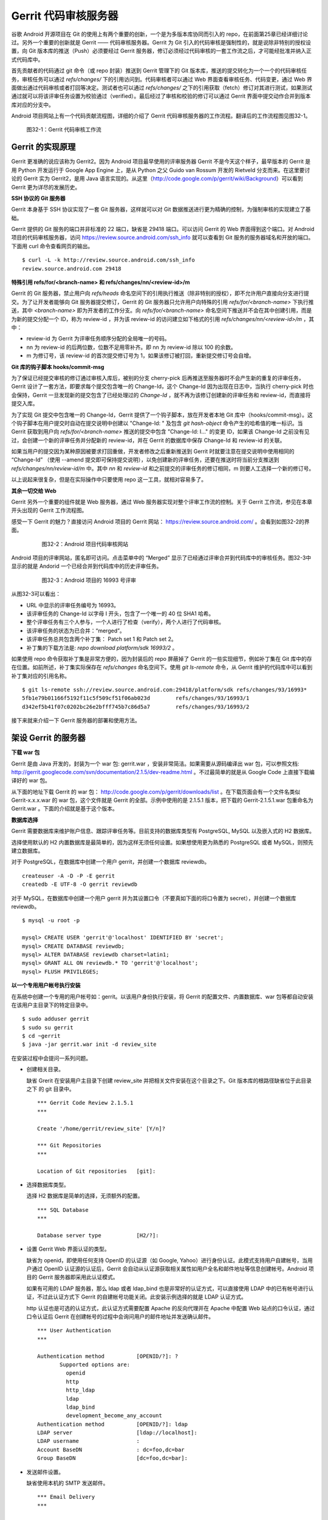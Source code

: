 Gerrit 代码审核服务器
*********************

谷歌 Android 开源项目在 Git 的使用上有两个重要的创新，一个是为多版本库协同而引入的 repo，在前面第25章已经详细讨论过。另外一个重要的创新就是 Gerrit —— 代码审核服务器。Gerrit 为 Git 引入的代码审核是强制性的，就是说除非特别的授权设置，向 Git 版本库的推送（Push）必须要经过 Gerrit 服务器，修订必须经过代码审核的一套工作流之后，才可能经批准并纳入正式代码库中。

首先贡献者的代码通过 git 命令（或 repo 封装）推送到 Gerrit 管理下的 Git 版本库，推送的提交转化为一个一个的代码审核任务，审核任务可以通过 `refs/changes/` 下的引用访问到。代码审核者可以通过 Web 界面查看审核任务、代码变更，通过 Web 界面做出通过代码审核或者打回等决定。测试者也可以通过 `refs/changes/` 之下的引用获取（fetch）修订对其进行测试，如果测试通过就可以将该评审任务设置为校验通过（verified）。最后经过了审核和校验的修订可以通过 Gerrit 界面中提交动作合并到版本库对应的分支中。

Android 项目网站上有一个代码贡献流程图，详细的介绍了 Gerrit 代码审核服务器的工作流程。翻译后的工作流程图见图32-1。

.. figure:: images/git-server/gerrit-workflow.png
   :scale: 80

   图32-1：Gerrit 代码审核工作流

Gerrit 的实现原理
=================

Gerrit 更准确的说应该称为 Gerrit2。因为 Android 项目最早使用的评审服务器 Gerrit 不是今天这个样子，最早版本的 Gerrit 是用 Python 开发运行于 Google App Engine 上，是从 Python 之父 Guido van Rossum 开发的 Rietveld 分支而来。在这里要讨论的 Gerrit 实为 Gerrit2，是用 Java 语言实现的。从这里（http://code.google.com/p/gerrit/wiki/Background）可以看到 Gerrit 更为详尽的发展历史。

**SSH 协议的 Git 服务器**

Gerrit 本身基于 SSH 协议实现了一套 Git 服务器，这样就可以对 Git 数据推送进行更为精确的控制，为强制审核的实现建立了基础。

Gerrit 提供的 Git 服务的端口并非标准的 22 端口，缺省是 29418 端口。可以访问 Gerrit 的 Web 界面得到这个端口。对 Android 项目的代码审核服务器，访问 https://review.source.android.com/ssh_info 就可以查看到 Git 服务的服务器域名和开放的端口。下面用 curl 命令查看网页的输出。

::

  $ curl -L -k http://review.source.android.com/ssh_info
  review.source.android.com 29418

**特殊引用 refs/for/<branch-name> 和 refs/changes/nn/<review-id>/m**

Gerrit 的 Git 服务器，禁止用户向 `refs/heads` 命名空间下的引用执行推送（除非特别的授权），即不允许用户直接向分支进行提交。为了让开发者能够向 Git 服务器提交修订，Gerrit 的 Git 服务器只允许用户向特殊的引用 `refs/for/<branch-name>` 下执行推送，其中 `<branch-name>` 即为开发者的工作分支。向 `refs/for/<branch-name>` 命名空间下推送并不会在其中创建引用，而是为新的提交分配一个 ID，称为 review-id ，并为该 review-id 的访问建立如下格式的引用 `refs/changes/nn/<review-id>/m` ，其中：

* review-id 为 Gerrit 为评审任务顺序分配的全局唯一的号码。
* nn 为 review-id 的后两位数，位数不足用零补齐。即 nn 为 review-id 除以 100 的余数。
* m 为修订号，该 review-id 的首次提交修订号为 1，如果该修订被打回，重新提交修订号会自增。

**Git 库的钩子脚本 hooks/commit-msg**

为了保证已经提交审核的修订通过审核入库后，被别的分支 cherry-pick 后再推送至服务器时不会产生新的重复的评审任务，Gerrit 设计了一套方法，即要求每个提交包含唯一的 Change-Id，这个 Change-Id 因为出现在日志中，当执行 cherry-pick 时也会保持，Gerrit 一旦发现新的提交包含了已经处理过的 `Change-Id` ，就不再为该修订创建新的评审任务和 review-id，而直接将提交入库。

为了实现 Git 提交中包含唯一的 Change-Id，Gerrit 提供了一个钩子脚本，放在开发者本地 Git 库中（hooks/commit-msg）。这个钩子脚本在用户提交时自动在提交说明中创建以 "Change-Id: " 及包含 `git hash-object` 命令产生的哈希值的唯一标识。当 Gerrit 获取到用户向 `refs/for/<branch-name>` 推送的提交中包含 "Change-Id: I..." 的变更 ID，如果该 Change-Id 之前没有见过，会创建一个新的评审任务并分配新的 review-id，并在 Gerrit 的数据库中保存 Change-Id 和 review-id 的关联。

如果当用户的提交因为某种原因被要求打回重做，开发者修改之后重新推送到 Gerrit 时就要注意在提交说明中使用相同的 “Change-Id” （使用 --amend 提交即可保持提交说明），以免创建新的评审任务，还要在推送时将当前分支推送到 `refs/changes/nn/review-id/m` 中。其中 `nn` 和 `review-id` 和之前提交的评审任务的修订相同，m 则要人工选择一个新的修订号。

以上说起来很复杂，但是在实际操作中只要使用 repo 这一工具，就相对容易多了。

**其余一切交给 Web**

Gerrit 另外一个重要的组件就是 Web 服务器，通过 Web 服务器实现对整个评审工作流的控制。关于 Gerrit 工作流，参见在本章开头出现的 Gerrit 工作流程图。

感受一下 Gerrit 的魅力？直接访问 Android 项目的 Gerrit 网站： https://review.source.android.com/ 。会看到如图32-2的界面。

  .. figure:: images/git-server/android-gerrit-merged.png
     :scale: 70

     图32-2：Android 项目代码审核网站

Android 项目的评审网站，匿名即可访问。点击菜单中的 “Merged” 显示了已经通过评审合并到代码库中的审核任务。图32-3中显示的就是 Andorid 一个已经合并到代码库中的历史评审任务。

  .. figure:: images/git-server/android-gerrit-16993.png
     :scale: 70

     图32-3：Android 项目的 16993 号评审

从图32-3可以看出：

* URL 中显示的评审任务编号为 16993。
* 该评审任务的 Change-Id 以字母 I 开头，包含了一个唯一的 40 位 SHA1 哈希。
* 整个评审任务有三个人参与，一个人进行了检查（verify），两个人进行了代码审核。
* 该评审任务的状态为已合并：“merged”。
* 该评审任务总共包含两个补丁集： Patch set 1 和 Patch set 2。
* 补丁集的下载方法是: `repo download platform/sdk 16993/2` 。

如果使用 repo 命令获取补丁集是非常方便的，因为封装后的 repo 屏蔽掉了 Gerrit 的一些实现细节，例如补丁集在 Git 库中的存在位置。如前所述，补丁集实际保存在 `refs/changes` 命名空间下。使用 `git ls-remote` 命令，从 Gerrit 维护的代码库中可以看到补丁集对应的引用名称。

::

  $ git ls-remote ssh://review.source.android.com:29418/platform/sdk refs/changes/93/16993*
  5fb1e79b01166f5192f11c5f509cf51f06ab023d        refs/changes/93/16993/1
  d342ef5b41f07c0202bc26e2bfff745b7c86d5a7        refs/changes/93/16993/2

接下来就来介绍一下 Gerrit 服务器的部署和使用方法。

架设 Gerrit 的服务器
=====================

**下载 war 包**

Gerrit 是由 Java 开发的，封装为一个 war 包: gerrit.war ，安装非常简洁。如果需要从源码编译出 war 包，可以参照文档: http://gerrit.googlecode.com/svn/documentation/2.1.5/dev-readme.html 。不过最简单的就是从 Google Code 上直接下载编译好的 war 包。 

从下面的地址下载 Gerrit 的 war 包： http://code.google.com/p/gerrit/downloads/list 。在下载页面会有一个文件名类似 Gerrit-x.x.x.war 的 war 包，这个文件就是 Gerrit 的全部。示例中使用的是 2.1.5.1 版本，把下载的 Gerrit-2.1.5.1.war 包重命名为 Gerrit.war 。下面的介绍就是基于这个版本。

**数据库选择**

Gerrit 需要数据库来维护账户信息、跟踪评审任务等。目前支持的数据库类型有 PostgreSQL, MySQL 以及嵌入式的 H2 数据库。

选择使用默认的 H2 内置数据库是最简单的，因为这样无须任何设置。如果想使用更为熟悉的 PostgreSQL 或者 MySQL，则预先建立数据库。

对于 PostgreSQL，在数据库中创建一个用户 gerrit，并创建一个数据库 reviewdb。

::

  createuser -A -D -P -E gerrit
  createdb -E UTF-8 -O gerrit reviewdb

对于 MySQL，在数据库中创建一个用户 gerrit 并为其设置口令（不要真如下面的将口令置为 secret），并创建一个数据库 reviewdb。

::

  $ mysql -u root -p

  mysql> CREATE USER 'gerrit'@'localhost' IDENTIFIED BY 'secret';
  mysql> CREATE DATABASE reviewdb;
  mysql> ALTER DATABASE reviewdb charset=latin1;
  mysql> GRANT ALL ON reviewdb.* TO 'gerrit'@'localhost';
  mysql> FLUSH PRIVILEGES;

**以一个专用用户帐号执行安装**

在系统中创建一个专用的用户帐号如：gerrit。以该用户身份执行安装，将 Gerrit 的配置文件、内置数据库、war 包等都自动安装在该用户主目录下的特定目录中。

::

  $ sudo adduser gerrit
  $ sudo su gerrit
  $ cd ~gerrit
  $ java -jar gerrit.war init -d review_site

在安装过程中会提问一系列问题。

* 创建相关目录。

  缺省 Grerit 在安装用户主目录下创建 review_site 并把相关文件安装在这个目录之下。Git 版本库的根路径缺省位于此目录之下 的 git 目录中。
  ::

    *** Gerrit Code Review 2.1.5.1
    *** 
    
    Create '/home/gerrit/review_site' [Y/n]? 

    *** Git Repositories
    *** 
    
    Location of Git repositories   [git]: 
    
* 选择数据库类型。

  选择 H2 数据库是简单的选择，无须额外的配置。

  ::

    *** SQL Database
    *** 
    
    Database server type           [H2/?]: 
    
* 设置 Gerrit Web 界面认证的类型。

  缺省为 openid，即使用任何支持 OpenID 的认证源（如 Google, Yahoo）进行身份认证。此模式支持用户自建帐号，当用户通过 OpenID 认证源的认证后，Gerrit 会自动从认证源获取相关属性如用户全名和邮件地址等信息创建帐号。Android 项目的 Gerrit 服务器即采用此认证模式。
  
  如果有可用的 LDAP 服务器，那么 ldap 或者 ldap_bind 也是非常好的认证方式，可以直接使用 LDAP 中的已有帐号进行认证，不过此认证方式下 Gerrit 的自建帐号功能关闭。此安装示例选择的就是 LDAP 认证方式。
  
  http 认证也是可选的认证方式，此认证方式需要配置 Apache 的反向代理并在 Apache 中配置 Web 站点的口令认证，通过口令认证后 Gerrit 在创建帐号的过程中会询问用户的邮件地址并发送确认邮件。

  ::

    *** User Authentication
    ***
    
    Authentication method          [OPENID/?]: ?
           Supported options are:
             openid
             http
             http_ldap
             ldap
             ldap_bind
             development_become_any_account
    Authentication method          [OPENID/?]: ldap
    LDAP server                    [ldap://localhost]: 
    LDAP username                  : 
    Account BaseDN                 : dc=foo,dc=bar
    Group BaseDN                   [dc=foo,dc=bar]: 
    
* 发送邮件设置。

  缺省使用本机的 SMTP 发送邮件。

  ::

    *** Email Delivery
    ***
    
    SMTP server hostname           [localhost]:
    SMTP server port               [(default)]: 
    SMTP encryption                [NONE/?]: 
    SMTP username                  : 
    
* Java 相关设置。

  使用 OpenJava 和 Sun Java 均可。Gerrit 的 war 包要复制到 review_site/bin 目录中。

  ::

    *** Container Process
    *** 
    
    Run as                         [gerrit]: 
    Java runtime                   [/usr/lib/jvm/java-6-sun-1.6.0.21/jre]: 
    Copy gerrit.war to /home/gerrit/review_site/bin/gerrit.war [Y/n]? 
    Copying gerrit.war to /home/gerrit/review_site/bin/gerrit.war
    
* SSH 服务相关设置。

  Gerrit 的基于 SSH 协议的 Git 服务非常重要，缺省的端口为 29418。换做其他端口也无妨，因为 repo 可以自动探测到该端口。

  ::

    *** SSH Daemon
    *** 
    
    Listen on address              [*]: 
    Listen on port                 [29418]: 
    
    Gerrit Code Review is not shipped with Bouncy Castle Crypto v144
      If available, Gerrit can take advantage of features
      in the library, but will also function without it.
    Download and install it now [Y/n]?
    Downloading http://www.bouncycastle.org/download/bcprov-jdk16-144.jar ...  OK
    Checksum bcprov-jdk16-144.jar OK
    Generating SSH host key ... rsa... dsa... done
    
* HTTP 服务相关设置。

  缺省启用内置的 HTTP 服务器，端口为 8080，如果该端口被占用（如 Tomcat），则需要更换为其他端口，否则服务启动失败。如下例就换做了 8888 端口。

  ::

    *** HTTP Daemon
    ***

    Behind reverse proxy           [y/N]? y
    Proxy uses SSL (https://)      [y/N]? y
    Subdirectory on proxy server   [/]: /gerrit
    Listen on address              [*]: 
    Listen on port                 [8081]: 
    Canonical URL                  [https://localhost/gerrit]:         

    Initialized /home/gerrit/review_site

**启动 Gerrit 服务**

Gerrit 服务正确安装后，运行 Gerrit 启动脚本启动 Gerrit 服务。

  ::

    $ /home/gerrit/review_site/bin/gerrit.sh start
    Starting Gerrit Code Review: OK

服务正确启动之后，会看到 Gerrit 服务打开两个端口，这两个端口是在 Gerrit 安装时指定的。您的输出和下面的示例可能略有不同。

::

  $ sudo netstat -ltnp | grep -i gerrit
  tcp        0      0 0.0.0.0:8081            0.0.0.0:*               LISTEN      26383/GerritCodeRev
  tcp        0      0 0.0.0.0:29418           0.0.0.0:*               LISTEN      26383/GerritCodeRev

**设置 Gerrit 服务开机自动启动**

Gerrit 服务的启动脚本支持 start, stop, restart 参数，可以作为 init 脚本开机自动执行。

::

  $ sudo ln -snf /home/gerrit/review_site/bin/gerrit.sh /etc/init.d/gerrit.sh
  $ sudo ln -snf ../init.d/gerrit.sh /etc/rc2.d/S90gerrit
  $ sudo ln -snf ../init.d/gerrit.sh /etc/rc3.d/S90gerrit

服务自动启动脚本 /etc/init.d/gerrit.sh 需要通过 /etc/default/gerritcodereview 提供一些缺省配置。以下面内容创建该文件。

::

  GERRIT_SITE=/home/gerrit/review_site
  NO_START=0

**Gerrit 认证方式的选择**

如果是开放服务的 Gerrit 服务，使用 OpenId 认证是最好的方法，就像谷歌 Android 项目的代码审核服务器配置的那样。任何人只要在具有 OpenId provider 的网站上（如 Google，Yahoo 等）具有帐号，就可以直接通过 OpenId 注册，Gerrit 会在用户登录 OpenId provider 网站成功后，自动获取（经过用户的确认）用户在 OpenId provider 站点上的部分注册信息（如用户全名或者邮件地址）在 Gerrit 上自动为用户创建帐号。

如果架设有 LDAP 服务器，并且用户帐号都在 LDAP 中进行管理，那么采用 LDAP 认证也是非常好的方法。登录时提供的用户名和口令通过 LDAP 服务器验证之后，Gerrit 会自动从 LDAP 服务器中获取相应的字段属性，为用户创建帐号。创建的帐号的用户全名和邮件地址因为来自于 LDAP，因此不能在 Gerrit 更改，但是用户可以注册新的邮件地址。我在配置 LDAP 认证时遇到了一个问题就是创建帐号的用户全名是空白，这是因为在 LDAP 相关的字段没有填写的原因。如果 LDAP 服务器使用的是 OpenLDAP，Gerrit 会从 displayName 字段获取用户全名，如果使用 Active Directory 则用 givenName 和 sn 字段的值拼接形成用户全名。

Gerrit 还支持使用 HTTP 认证，这种认证方式需要架设 Apache 反向代理，在 Apache 中配置 HTTP 认证。当用户访问 Gerrit 网站首先需要通过 Apache 配置的 HTTP Basic Auth 认证，当 Gerrit 发现用户已经登录后，会要求用户确认邮件地址。当用户邮件地址确认后，再填写其他必须的字段完成帐号注册。HTTP 认证方式的缺点除了在口令文件管理上需要管理员手工维护比较麻烦之外，还有一个缺点就是用户一旦登录成功后，想退出登录或者更换其他用户帐号登录变得非常麻烦，除非关闭浏览器。关于切换用户有一个小窍门：例如 Gerrit 登录 URL 为 https://server/gerrit/login/ ，则用浏览器访问 https://nobody:wrongpass@server/gerrit/login/ ，即用错误的用户名和口令覆盖掉浏览器缓存的认证用户名和口令，这样就可以重新认证了。

在后面的 Gerrit 演示和介绍中，为了设置帐号的方便，使用了 HTTP 认证，因此下面再介绍一下 HTTP 认证的配置方法。

**配置 Apache 代理访问 Gerrit**

缺省 Gerrit 的 Web 服务端口为 8080 或者 8081，通过 Apache 的反向代理就可以使用标准的 80 (http) 或者 443 (https) 来访问 Gerrit 的 Web 界面。

::

  ProxyRequests Off
  ProxyVia Off
  ProxyPreserveHost On

  <Proxy *>
        Order deny,allow
        Allow from all
  </Proxy>

  ProxyPass /gerrit/ http://127.0.0.1:8081/gerrit/

如果要配置 Gerrit 的 http 认证，则还需要在上面的配置中插入 Http Base 认证的设置。

::

  <Location /gerrit/login/>
    AuthType Basic
    AuthName "Gerrit Code Review"
    Require valid-user
    AuthUserFile /home/gerrit/review_site/etc/gerrit.passwd
  </Location>

在上面的配置中，指定了口令文件的位置：/home/gerrit/review_site/etc/gerrit.passwd 。可以用 htpasswd 命令维护该口令文件。

::

  $ touch /home/gerrit/review_site/etc/gerrit.passwd

  $ htpasswd -m /home/gerrit/review_site/etc/gerrit.passwd jiangxin
  New password: 
  Re-type new password: 
  Adding password for user jiangxin

至此为止，Gerrit 服务安装完成。在正式使用 Gerrit 之前，先来研究一下 Gerrit 的配置文件，以免安装过程中遗漏或错误的设置影响使用。

Gerrit 的配置文件
=================

Gerrit 的配置文件保存在部署目录下的 `etc/gerrit.conf` 文件中。如果对安装时的配置不满意，可以手工修改配置文件，重启 Gerrit 服务即可。

全部采用缺省配置时的配置文件：

::

  [gerrit]
          basePath = git
          canonicalWebUrl = http://localhost:8080/
  [database]
          type = H2
          database = db/ReviewDB
  [auth]
          type = OPENID
  [sendemail]
          smtpServer = localhost
  [container]
          user = gerrit
          javaHome = /usr/lib/jvm/java-6-openjdk/jre
  [sshd]
          listenAddress = *:29418
  [httpd]
          listenUrl = http://*:8080/
  [cache]
          directory = cache

如果采用 LDAP 认证，下面的配置文件片断配置了一个支持匿名绑定的 LDAP 服务器配置。

::

  [auth]
    type = LDAP
  [ldap]
    server = ldap://localhost
    accountBase = dc=foo,dc=bar
    groupBase = dc=foo,dc=bar

如果采用 MySQL 而非缺省的 H2 数据库，下面的配置文件显示了相关配置。

::

  [database]
          type = MYSQL
          hostname = localhost
          database = reviewdb
          username = gerrit

LDAP 绑定或者数据库连接的用户口令保存在 etc/secure.config 文件中。

::

  [database]
    password = secret

下面的配置将 Web 服务架设在 Apache 反向代理的后面。

::

  [httpd]
          listenUrl = proxy-https://*:8081/gerrit

Gerrit 的数据库访问
====================

之所以要对数据库访问多说几句，是因为一些对 Gerrit 的设置往往在 Web 界面无法配置，需要直接修改数据库，而大部分用户在安装 Gerrit 时都会选用内置的 H2 数据库，如何操作 H2 数据库可能大部分用户并不了解。

实际上无论选择何种数据库，Gerrit 都提供了两种数据库操作的命令行接口。第一种方法是在服务器端调用 gerrit.war 包中的命令入口，另外一种方法是远程 SSH 调用接口。

对于第一种方法，需要在服务器端执行，而且如果使用的是 H2 内置数据库还需要先将 Gerrit 服务停止。先以安装用户身份进入 Gerrit 部署目录下，在执行命令调用 gerrit.war 包，如下：

::

  $ java -jar bin/gerrit.war gsql
  Welcome to Gerrit Code Review 2.1.5.1
  (H2 1.2.134 (2010-04-23))

  Type '\h' for help.  Type '\r' to clear the buffer.

  gerrit> 

当出现 "gerrit>" 提示符时，就可以输入 SQL 语句操作数据库了。

第一种方式需要登录到服务器上，而且操作 H2 数据库时还要预先停止服务，显然很不方便。但是这种方法也有存在的必要，就是不需要认证，尤其是在管理员帐号尚未建立之前就可以查看和更改数据库。

当在 Gerrit 上注册了第一个帐号，即拥有了管理员帐号，正确为该帐号配置公钥之后，就可以访问 Gerrit 提供的 SSH 登录服务。Gerrit 的 SSH 协议提供第二个访问数据库的接口。下面的命令就是用管理员公钥登录 Gerrit 的 SSH 服务器，操作数据库。虽然演示用的是本机地址（localhost），但是操作远程服务器也是可以的，只要拥有管理员授权。

::

  $ ssh -p 29418 localhost gerrit gsql
  Welcome to Gerrit Code Review 2.1.5.1
  (H2 1.2.134 (2010-04-23))

  Type '\h' for help.  Type '\r' to clear the buffer.

  gerrit> 


即连接 Gerrit 的 SSH 服务，运行命令 `gerrit gsql` 。当连接上数据库管理接口后，便出现 "gerrit>" 提示符，在该提示符下可以输入 SQL 命令。下面的示例中使用的数据库后端为 H2 内置数据库。

可以输入 `show tables` 命令显示数据库列表。

::

  gerrit> show tables;
   TABLE_NAME                  | TABLE_SCHEMA
   ----------------------------+-------------
   ACCOUNTS                    | PUBLIC
   ACCOUNT_AGREEMENTS          | PUBLIC
   ACCOUNT_DIFF_PREFERENCES    | PUBLIC
   ACCOUNT_EXTERNAL_IDS        | PUBLIC
   ACCOUNT_GROUPS              | PUBLIC
   ACCOUNT_GROUP_AGREEMENTS    | PUBLIC
   ACCOUNT_GROUP_MEMBERS       | PUBLIC
   ACCOUNT_GROUP_MEMBERS_AUDIT | PUBLIC
   ACCOUNT_GROUP_NAMES         | PUBLIC
   ACCOUNT_PATCH_REVIEWS       | PUBLIC
   ACCOUNT_PROJECT_WATCHES     | PUBLIC
   ACCOUNT_SSH_KEYS            | PUBLIC
   APPROVAL_CATEGORIES         | PUBLIC
   APPROVAL_CATEGORY_VALUES    | PUBLIC
   CHANGES                     | PUBLIC
   CHANGE_MESSAGES             | PUBLIC
   CONTRIBUTOR_AGREEMENTS      | PUBLIC
   PATCH_COMMENTS              | PUBLIC
   PATCH_SETS                  | PUBLIC
   PATCH_SET_ANCESTORS         | PUBLIC
   PATCH_SET_APPROVALS         | PUBLIC
   PROJECTS                    | PUBLIC
   REF_RIGHTS                  | PUBLIC
   SCHEMA_VERSION              | PUBLIC
   STARRED_CHANGES             | PUBLIC
   SYSTEM_CONFIG               | PUBLIC
   TRACKING_IDS                | PUBLIC
  (27 rows; 65 ms)

输入 `show columns` 命令显示数据库的表结构。

::

  gerrit> show columns from system_config;
   FIELD                      | TYPE         | NULL | KEY | DEFAULT
   ---------------------------+--------------+------+-----+--------
   REGISTER_EMAIL_PRIVATE_KEY | VARCHAR(36)  | NO   |     | ''
   SITE_PATH                  | VARCHAR(255) | YES  |     | NULL
   ADMIN_GROUP_ID             | INTEGER(10)  | NO   |     | 0
   ANONYMOUS_GROUP_ID         | INTEGER(10)  | NO   |     | 0
   REGISTERED_GROUP_ID        | INTEGER(10)  | NO   |     | 0
   WILD_PROJECT_NAME          | VARCHAR(255) | NO   |     | ''
   BATCH_USERS_GROUP_ID       | INTEGER(10)  | NO   |     | 0
   SINGLETON                  | VARCHAR(1)   | NO   | PRI | ''
  (8 rows; 52 ms)

关于 H2 数据库更多的 SQL 语法，参考： http://www.h2database.com/html/grammar.html 。

下面开始介绍 Gerrit 的使用。

立即注册为 Gerrit 管理员
=========================

第一个 Gerrit 账户自动成为权限最高的管理员，因此 Gerrit 安装完毕后的第一件事情就是立即注册或者登录，以便初始化管理员帐号。下面的示例是在本机(localhost) 以 HTTP 认证方式架设的 Gerrit 审核服务器。当第一次访问的时候，会弹出非常眼熟的 HTTP Basic Auth 认证界面，如图32-4。

.. figure:: images/git-server/gerrit-account-http-auth.png
   :scale: 100

   图32-4：Http Basic Auth 认证界面

输入正确的用户名和口令登录后，系统自动创建 ID 为 1000000 的帐号，该帐号是第一个注册的帐号，会自动该被赋予管理员身份。因为使用的是 HTTP 认证，用户的邮件地址等个人信息尚未确定，因此登录后首先进入到个人信息设置界面。如图32-5。

.. figure:: images/git-server/gerrit-account-init-1.png
   :scale: 70

   图32-5：Gerrit 第一次登录后的个人信息设置界面
   
在图32-5中可以看到在菜单中有 “Admin” 菜单项，说明当前登录的用户被赋予了管理员权限。在图32-5的联系方式确认对话框中有一个注册新邮件地址的按钮，点击该按钮弹出邮件地址录入对话框，如图32-6。

.. figure:: images/git-server/gerrit-account-init-2.png
   :scale: 100

   图32-6：输入个人的邮件地址

必须输入一个有效的邮件地址以便能够收到确认邮件。这个邮件地址非常重要，因为 Git 代码提交时在提交说明中出现的邮件地址需要和这个地址一致。当填写了邮件地址后，会收到一封确认邮件，点击邮件中的确认链接会重新进入到 Gerrit 帐号设置界面，如图32-7。

.. figure:: images/git-server/gerrit-account-init-4-settings-username.png
   :scale: 70

   图32-7：邮件地址确认后进入 Gerrit 界面

在 Full Name 字段输入用户名，点击保存更改后，右上角显示的 “Anonymous Coward” 就会显示为登录用户的姓名和邮件地址。

接下来需要做的最重要的一件事就是配置公钥（如图32-8）。通过该公钥，注册用户可以通过 SSH 协议向 Gerrit 的 Git 服务器提交，如果具有管理员权限还能够远程管理 Gerrit 服务器。

.. figure:: images/git-server/gerrit-account-init-5-settings-ssh-pubkey.png
   :scale: 70

   图32-8：Gerrit 的SSH公钥设置界面

在文本框中粘贴公钥。关于如何生成和管理公钥，参见第29章“使用SSH协议”相关内容。

点击 “Add” 按钮，完成公钥的添加。添加的公钥就会显示在列表中（如图32-9）。一个用户可以添加多个公钥。

.. figure:: images/git-server/gerrit-account-init-6-settings-ssh-pubkey-added.png
   :scale: 70

   图32-9：用户的公钥列表

点击左侧的 “Groups” （用户组）菜单项，可以看到当前用户所属的分组，如图32-10。


.. figure:: images/git-server/gerrit-account-init-7-settings-groups.png
   :scale: 70

   图32-10：Gerrit 用户所属的用户组

第一个注册的用户同时属于三个用户组，一个是管理员用户组（Administrators），另外两个分别是 Anonymous Users （任何用户）和 Registered Users（注册用户）。

管理员访问 SSH 的管理接口
==========================

当在 Gerrit 个人配置界面中设置了公钥之后，就可以连接 Gerrit 的 SSH 服务器执行命令，示例使用的是本机 localhost，其实远程IP地址一样可以。只是对于远程主机需要确认端口不要被防火墙拦截，Gerrit 的 SSH 服务器使用特殊的端口，缺省是 29418。

任何用户都可以通过 SSH 连接执行 `gerrit ls-projects` 命令查看项目列表。下面的命令没有输出，是因为项目尚未建立。

::

  $ ssh -p 29418 localhost gerrit ls-projects

可以执行 scp 命令从 Gerrit 的 SSH 服务器中拷贝文件。

::

  $ scp -P 29418 -p -r localhost:/ gerrit-files

  $ find gerrit-files -type f
  gerrit-files/bin/gerrit-cherry-pick
  gerrit-files/hooks/commit-msg

可以看出 Gerrit 服务器提供了两个文件可以通过 scp 下载，其中 commit-msg 脚本文件应该放在用户本地 Git 库的钩子目录中以便在生成的提交中包含唯一的 Change-Id。在之前的 Gerrit 原理中介绍过。

除了普通用户可以执行的命令外，管理员还可以通过 SSH 连接执行 Gerrit 相关的管理命令。例如之前介绍的管理数据库：

::

  $ ssh -p 29418 localhost gerrit gsql
  Welcome to Gerrit Code Review 2.1.5.1
  (H2 1.2.134 (2010-04-23))

  Type '\h' for help.  Type '\r' to clear the buffer.

  gerrit>

此外管理员还可以通过 SSH 连接执行帐号创建，项目创建等管理操作，可以执行下面的命令查看帮助信息。

::

  $ ssh -p 29418 localhost gerrit --help
  gerrit COMMAND [ARG ...] [--] [--help (-h)]
  
   --          : end of options
   --help (-h) : display this help text
  
  Available commands of gerrit are:
  
     approve
     create-account
     create-group
     create-project
     flush-caches
     gsql
     ls-projects
     query
     receive-pack
     replicate
     review
     set-project-parent
     show-caches
     show-connections
     show-queue
     stream-events
  
  See 'gerrit COMMAND --help' for more information.

更多的帮助信息，还可以参考 Gerrit 版本库中的帮助文件： Documentation/cmd-index.html 。

创建新项目
==========

一个 Gerrit 项目对应于一个同名的 Git 库，同时拥有一套可定制的评审流程。创建一个新的 Gerrit 项目就会在对应的版本库根目录下创建 Git 库。管理员可以使用命令行创建新项目。

::

  $ ssh -p 29418 localhost gerrit create-project --name new/project

当执行 `gerrit ls-projects` 命令，可以看到新项目创建已经成功创建。

::

  $ ssh -p 29418 localhost gerrit ls-projects
  new/project

在 Gerrit 的 Web 管理界面，也可以看到新项目已经建立，如图32-11。

.. figure:: images/git-server/gerrit-project-1-list.png
   :scale: 70

   图32-11：Gerrit 中项目列表

在项目列表中可以看到除了新建的 new/project 项目之外还有一个名为“-- All Projects --”的项目，其实它并非一个真实存在的项目，只是为了项目授权管理的方便 —— 在“-- All Projects --” 中建立的项目授权能够被其他项目共享。

在服务器端也可以看到 Gerrit 部署中版本库根目录下已经有同名的 Git 版本库被创建。

::

  $ ls -d /home/gerrit/review_site/git/new/project.git
  /home/gerrit/review_site/git/new/project.git


这个新的版本库刚刚初始化，尚未包括任何数据。是否可以通过 `git push` 向该版本库推送一些初始数据呢？下面用 Gerrit 的 SSH 协议克隆该版本库，并尝试向其推送数据。

::

  $ git clone ssh://localhost:29418/new/project.git myproject
  Cloning into myproject...
  warning: You appear to have cloned an empty repository.

  $ cd myproject/

  $ echo hello > readme.txt

  $ git add readme.txt

  $ git commit -m "initialized."
  [master (root-commit) 15a549b] initialized.
   1 files changed, 1 insertions(+), 0 deletions(-)
   create mode 100644 readme.txt
  09:58:54 jiangxin@hp:~/tmp/myproject$ git push origin master
  Counting objects: 3, done.
  Writing objects: 100% (3/3), 222 bytes, done.
  Total 3 (delta 0), reused 0 (delta 0)
  To ssh://localhost:29418/new/project.git
   ! [remote rejected] master -> master (prohibited by Gerrit)
  error: failed to push some refs to 'ssh://localhost:29418/new/project.git'

向Gerrit 的 Git 版本库推送失败，远程 Git 服务器返回错误信息：“prohibited by Gerrit”。这是因为 Gerrit 缺省不允许直接向分支推送，而是需要向 `refs/for/<branch-name>` 的特殊引用进行推送以便将提交转换为评审任务。

但是如果希望将版本库的历史提交不经审核直接推送到 Gerrit 维护的 Git 版本库中可以么？是的，只要通过 Gerrit 的管理界面为该项目授权：允许某个用户组（如 Administrators 组）的用户可以向分支推送。（注意该授权在推送完毕后尽快撤销，以免被滥用）

Gerrit 的界面对用户非常友好（如图32-12）。例如在添加授权的界面中，只要在用户组的输入框中输入前几个字母，就会弹出用户组列表供选择。

.. figure:: images/git-server/gerrit-project-3-acl-create-branch.png
   :scale: 70

   图32-12：添加授权的界面

添加授权完毕后，项目 “new/project” 的授权列表就会出现新增的为 Administrators 管理员添加的 “+2: Create Branch” 授权，如图32-13。

.. figure:: images/git-server/gerrit-project-4-acl-created-branch.png
   :scale: 70

   图32-13：添加授权后的授权列表

因为已经为管理员分配了直接向 `refs/heads/*` 引用推送的授权，这样就能够向 Git 版本库推送数据了。再执行一次推送任务，看看能否成功。

::

  $ git push origin master
  Counting objects: 3, done.
  Writing objects: 100% (3/3), 222 bytes, done.
  Total 3 (delta 0), reused 0 (delta 0)
  To ssh://localhost:29418/new/project.git
   ! [remote rejected] master -> master (you are not committer jiangxin@ossxp.com)
  error: failed to push some refs to 'ssh://localhost:29418/new/project.git'

推送又失败了，但是服务器端返回的错误信息不同。上一次出错返回的是“prohibited by Gerrit”，而这一次返回的错误信息是“you are not committer”。

这是为什么呢？看看提交日志：

::

  $ git log --pretty=full
  commit 15a549bac6bd03ad36e643984fed554406480b2c
  Author: Jiang Xin <jiangxin@ossxp.com>
  Commit: Jiang Xin <jiangxin@ossxp.com>

      initialized.

提交者 Committer 为“Jiang Xin <jiangxin@ossxp.com>”，而 Gerrit 中注册的用户的邮件地址是“jiangxin@moon.ossxp.com”，两者之间的不一致，导致 Gerrit 再一次拒绝了提交。如果再到 Gerrit 看一下 new/project 的权限设置，会看到这样一条授权：

::

  Category        Group Name        Reference Name  Permitted Range
  ========        ==========        ==============  ===============
  Forge Identity  Registered Users  refs/*          +1: Forge Author Identity

这条授权的含义是提交中的 Author 字段不进行邮件地址是否注册的检查，但是要对 Commit 字段进行邮件地址检查。如果增加一个更高级别的“Forge Identity”授权，也可以忽略对 Committer 的邮件地址检查，但是尽量不要对授权进行非必须的改动，因为在提交的时候使用注册的邮件地址是一个非常好的实践。

下面就通过 `git config` 命令修改提交时所用的邮件地址，和 Gerrit 注册时用的地址保持一致。然后用 `--amend` 参数重新执行提交以便让修改后的提交者邮件地址在提交中生效。

::

  $ git config user.email jiangxin@moon.ossxp.com

  $ git commit --amend -m initialized
  [master 82c8fc3] initialized
   Author: Jiang Xin <jiangxin@ossxp.com>
   1 files changed, 1 insertions(+), 0 deletions(-)
   create mode 100644 readme.txt

  $ git push origin master
  Counting objects: 3, done.
  Writing objects: 100% (3/3), 233 bytes, done.
  Total 3 (delta 0), reused 0 (delta 0)
  To ssh://localhost:29418/new/project.git
   * [new branch]      master -> master

看这次提交成功了！之所以成功，是因为提交者的邮件地址更改了。看看重新提交的日志，可以发现 Author 和 Commit 的邮件地址的不同，而 Commit 字段的邮件地址和注册时使用的邮件地址相同。

::

  $ git log --pretty=full
  commit 82c8fc3805d57cc0d17d58e1452e21428910fd2d
  Author: Jiang Xin <jiangxin@ossxp.com>
  Commit: Jiang Xin <jiangxin@moon.ossxp.com>

      initialized

注意，版本库初始化完成之后，应尽快把为项目新增的“Push Branch”类型的授权删除，对新的提交强制使用 Gerrit 的评审流程。

从已有 Git 库创建项目
=====================

如果已经拥有很多版本库，希望从这些版本库创建 Gerrit 项目，如果像上面介绍的那样一个一个的创建项目，再执行 `git push` 命令推送已经包含历史数据的版本库，将是十分麻烦的事情。那么有没有什么简单的办法呢？可以通过下面的步骤，实现多项目的快速创建。

首先将已有版本库创建到 Gerrit 的版本库根目录下。注意版本库名称将会成为项目名（除去 .git 后缀），而且创建（或克隆）的版本库应为裸版本库，即使用 `--bare` 参数创建。

例如在 Gerrit 的 Git 版本库根目录下创建名为 hello.git 的版本库。下面的示例中我偷了一下懒，直接从 new/project 克隆到 hello.git 。 :)

::

  $ git clone --mirror /home/gerrit/review_site/git/new/project.git \
        /home/gerrit/review_site/git/hello.git
  Cloning into bare repository /home/gerrit/review_site/git/hello.git...
  done.

这时查看版本库列表，却看不到新建立的名为 hello.git 的 Git 库出现在项目列表中。

::

  $ ssh -p 29418 localhost gerrit ls-projects
  new/project

可以通过修改 Gerrit 数据库来注册新项目，即连接到 Gerrit 数据库，输入 SQL 插入语句。

::

  $ ssh -p 29418 localhost gerrit gsql
  Welcome to Gerrit Code Review 2.1.5.1
  (H2 1.2.134 (2010-04-23))

  Type '\h' for help.  Type '\r' to clear the buffer.

  gerrit> INSERT INTO projects
       -> (use_contributor_agreements ,submit_type ,name)
       -> VALUES
       -> ('N' ,'M' ,'hello');
  UPDATE 1; 1 ms
  gerrit> 

注意 SQL 语句中的项目名称是版本库名称除去 `.git` 后缀的部分。在数据库插入数据后，再来查看项目列表就可以看到新注册的项目了。

::

  $ ssh -p 29418 localhost gerrit ls-projects
  hello
  new/project

可以登录到 Gerrit 项目对新建立的项目进行相关设置。例如修改项目的说明，项目的提交策略，是否要求提交说明中必须包含“Signed-off-by”信息等，如图32-14。

.. figure:: images/git-server/gerrit-project-5-newproject-settings.png
   :scale: 70

   图32-14：项目基本设置

这种通过修改数据库从已有版本库创建项目的方法适合大批量的项目创建。下面就对新建立的 hello 进行一次完整的 Gerrit 评审流程。

定义评审工作流
===============

刚刚安装好的 Gerrit 的评审工作流并不完整，还不能正常的开展评审工作，需要对项目授权进行设置以定制适合的评审工作流。

缺省安装的 Gerrit 中只内置了四个用户组，如表32-1所示。

  表32-1：Gerrit内置用户组

  +--------------------------+-------------------------------+
  | 用户组                   | 说明                          |
  +==========================+===============================+
  | Administrators           | Gerrit 管理员                 |
  +--------------------------+-------------------------------+
  | Anonymous Users          | 任何用户，登录或未登录        |
  +--------------------------+-------------------------------+
  | Non-Interactive Users    | Gerrit 中执行批处理的用户     |
  +--------------------------+-------------------------------+
  | Registered Users         | 任何登录用户                  |
  +--------------------------+-------------------------------+

未登录的用户只属于 Anonymous Users，登录用户则同时拥有 Anonymous Users 和 Registered Users 的权限。对于管理员则还拥有 Administrators 用户组权限。

查看全局（伪项目“-- All Projects --”）的初始权限设置。会看到如表32-2一样的授权表格。

  表32-2：Gerrit授权表格

  +--------+-----------------+-------------------+-----------------+-------------------------------------------------------+
  | 编号   | 类别            | 用户组名称        | 引用名称        | 权限范围                                              |
  +========+=================+===================+=================+=======================================================+
  | 1      | Code Review     | Registered Users  | refs/heads/*    | -1: I would prefer that you didn't submit this        |
  |        |                 |                   |                 +-------------------------------------------------------+
  |        |                 |                   |                 | +1: Looks good to me, but someone else must approve   |
  +--------+-----------------+-------------------+-----------------+-------------------------------------------------------+
  | 2      | Forge Identity  | Registered Users  | refs/*          | +1: Forge Author Identity                             |
  +--------+-----------------+-------------------+-----------------+-------------------------------------------------------+
  | 3      | Read Access     | Administrators    | refs/*          | +1: Read access                                       |
  +--------+-----------------+-------------------+-----------------+-------------------------------------------------------+
  | 4      | Read Access     | Anonymous Users   | refs/*          | +1: Read access                                       |
  +--------+-----------------+-------------------+-----------------+-------------------------------------------------------+
  | 5      | Read Access     | Registered Users  | refs/*          | +2: Upload permission                                 |
  +--------+-----------------+-------------------+-----------------+-------------------------------------------------------+

对此表格中的授权解读如下：

* 对于匿名用户：根据第4条授权策略，匿名用户能够读取任意版本库。

* 对于注册用户：根据第5条授权策略，注册用户具有比第四条授权高一个等级的权限，即注册用户除了具有读取版本库权限外，还可以向版本库的 `refs/for/<branch-name>` 引用推送，产生评审任务的权限。

  之所以这种可写的权限也放在“Read Access”类别中，是因为 Git 的写操作必须建立在拥有读权限之上，因此 Gerrit 将其与读取都放在“Read Access”归类之下，只不过更高一个级别。

* 对于注册用户：根据第2条授权策略，在向服务器推送提交的时候，忽略对提交中 Author 字段的邮件地址检查。这个在之前已经讨论过。

* 对于注册用户：根据第1条授权策略，注册用户具有代码审核的一般权限，即能够将评审任务设置为“+1”级别（看起来不错，但需要通过他人认可），或者将评审任务标记为“-1”，即评审任务没有通过不能提交。

* 对于管理员：根据第3条策略，管理员能够读取任意版本库。

上面的授权策略仅仅对评审流程进行了部分设置。如：提交能够进入评审流程，因为登录用户（注册用户）可以将提交以评审任务方式上传；注册用户可以将评审任务标记为“+1: 看起来不错，但需其他人认可”。但是没有人有权限可以将评审任务提交——合并到正式版本库中，即没人能够对评审任务做最终的确认及提交，因此评审流程是不完整的。

要想实现对评审最终确认的授权，有两种方法可以实现，一种是赋予特定用户 Verified 类别中的 “+1: Verified” 的授权，另外一个方法是赋予特定用户 Code Review 类别中更高级别的授权：“+2: Looks good to me, approved”。要想实现对经过确认的评审任务提交，还需要赋予特定用户 Submit 类别中的 “+1: Submit” 授权。

下面的示例中，创建两个新的用户组 Reviewer 和 Verifier，并为其赋予相应的授权。

创建用户组，可以通过 Web 界面或者命令行。如果通过 Web 界面添加用户组，选择“Admin” 菜单下的“Groups” 子菜单，如图32-15。

.. figure:: images/git-server/gerrit-addgroup-1.png
   :scale: 70

   图32-15：Gerrit 用户组创建

输入用户组名称后，点击 “Create Group” 按钮。进入创建用户组后的设置页，如图32-16。

.. figure:: images/git-server/gerrit-addgroup-2.png
   :scale: 70

   图32-16：Gerrit 用户组设置页

注意到在用户设置页面中有一个 Owners 字段名称和用户组名称相同，实际上这是 Gerrit 关于用户组的一个特别的功能。一个用户组可以设置另外一个用户组为本用户组的 Owners，属于 Owners 用户组的用户实际上相当于本用户组的管理者，可以添加用户、修改用户组名称等。不过一般最常用的设置是使用同名的用户组作为 Owners。

在用户组设置页面的最下面，是用户组用户分配对话框，可以将用户分配到用户组中。注意 Gerrit 的用户组不能包含，即只能将用户分配到用户组中。

图32-17是添加了两个新用户组后的用户组列表：

.. figure:: images/git-server/gerrit-addgroup-3-list.png
   :scale: 70

   图32-17：Gerrit 用户组列表

接下来要为新的用户组授权，需要访问“Admin”菜单下的“Projects”子菜单，点击对应的项目进入权限编辑界面。为了简便起见，选择“-- All Projects --”，对其授权的更改可以被所有其他的项目共享。图32-18是为 Reviewer 用户组建立授权过程的页面。

.. figure:: images/git-server/gerrit-acl-1-reviewer.png
   :scale: 70

   图32-18：为 Reviewer 用户组建立授权

分别为两个新建立的用户组分配授权，如表32-3所示。编号从 6 开始，是因为这里补充的授权是建立在前面的缺省授权列表的基础上的。


  表32-3：新用户组权限分配表

  +--------+-----------------+-------------------+-----------------+-------------------------------------------------------+
  | 编号   | 类别            | 用户组名称        | 引用名称        | 权限范围                                              |
  +========+=================+===================+=================+=======================================================+
  | 6      | Code Review     | Reviewer          | refs/*          | -2: Do not submit                                     |
  |        |                 |                   |                 +-------------------------------------------------------+
  |        |                 |                   |                 | +2: Looks good to me, approved                        |
  +--------+-----------------+-------------------+-----------------+-------------------------------------------------------+
  | 7      | Verified        | Verifier          | refs/*          | -1: Fails                                             |
  |        |                 |                   |                 +-------------------------------------------------------+
  |        |                 |                   |                 | +1: Verified                                          |
  +--------+-----------------+-------------------+-----------------+-------------------------------------------------------+
  | 8      | Submit          | Verifier          | refs/*          | +1: Submit                                            |
  +--------+-----------------+-------------------+-----------------+-------------------------------------------------------+

这样，就为 Gerrit 所有的项目设定了可用的评审工作流。

Gerrit 评审工作流实战
======================

分别再注册两个用户帐号 dev1@moon.ossxp.com 和 dev2@moon.ossxp.com，两个用户分别属于 Reviewer 用户组和 Verifier 用户组。这样 Gerrit 部署中就拥有了三个用户帐号，用帐号 jiangxin 进行代码提交，用 dev1 帐号对任务进行代码审核，用 dev2 用户对审核任务进行最终的确认。

开发者在本地版本库中工作
--------------------------

Repo 是 Gerrit 的最佳伴侣，凡是需要和 Gerrit 版本库交互的工作都封装在 repo 命令中。关于 repo 的用法在上一部分的 repo 多版本库协同的章节中已经详细介绍了。这里只介绍开发者如何只使用 git 命令来和 Gerrit 服务器交互。这样也可以更深入的理解 repo 和 gerrit 整合的机制。

首先克隆 Gerrit 管理的版本库，使用 Gerrit 提供的运行于 29418 端口的 SSH 协议。

::

  $ git clone ssh://localhost:29418/hello.git
  Cloning into hello...
  remote: Counting objects: 3, done
  remote: Compressing objects: 100% (3/3)
  Receiving objects: 100% (3/3), done.

然后拷贝 Gerrit 服务器提供的 commit-msg 钩子脚本。

::

  $ cd hello
  $ scp -P 29418 -p localhost:/hooks/commit-msg .git/hooks/

别忘了修改 Git 配置中提交者的邮件地址，以便和 Gerrit 中注册的地址保持一致。不使用 `--global` 参数调用 `git config` 可以只对本版本库的提交设定提交者邮件。

::

  $ git config user.email jiangxin@moon.ossxp.com

然后修改 readme.txt 文件，并提交。注意提交的时候使用了 "-s" 参数，目的是在提交说明中加入 "Signed-off-by:" 标记，这在 Gerrit 提交中可能是必须的。

::

  $ echo "gerrit review test" >> readme.txt
  $ git commit -a -s -m "readme.txt hacked." 
  [master c65ab49] readme.txt hacked.
   1 files changed, 1 insertions(+), 0 deletions(-)


查看一下提交日志，会看到其中有特殊的标签。

::

  $ git log --pretty=full -1
  commit c65ab490f6d3dc36429b8f1363b6191357202f2e
  Author: Jiang Xin <jiangxin@moon.ossxp.com>
  Date:   Mon Nov 15 17:50:08 2010 +0800

      readme.txt hacked.
      
      Change-Id: Id7c9d88ebf5dac2d19a7e0896289de1ae6fb6a90
      Signed-off-by: Jiang Xin <jiangxin@moon.ossxp.com>

提交说明中出现了 “Change-Id:” 标签，这个标签是由钩子脚本 "commit-msg" 自动生成的。至于这个标签的含义，在前面 Gerrit 的实现原理中介绍过。

好了，准备把这个提交 PUSH 到服务器上吧。

开发者向审核服务器提交
-----------------------

由 Gerrit 控制的 Git 版本库不能直接提交，因为正确设置的 Gerrit 服务器，会拒绝用户直接向 `refs/heads/*` 推送。

::

  $ git status
  # On branch master
  # Your branch is ahead of 'origin/master' by 1 commit.
  #
  nothing to commit (working directory clean)

  $ git push
  Counting objects: 5, done.
  Writing objects: 100% (3/3), 332 bytes, done.
  Total 3 (delta 0), reused 0 (delta 0)
  To ssh://localhost:29418/hello.git
   ! [remote rejected] master -> master (prohibited by Gerrit)
  error: failed to push some refs to 'ssh://localhost:29418/hello.git'

直接推送就会出现遇到 “prohibited by Gerrit” 的错误。

正确的做法是向特殊的引用推送，这样 Gerrit 会自动将新提交转换为评审任务。

::

  $ git push origin HEAD:refs/for/master
  Counting objects: 5, done.
  Writing objects: 100% (3/3), 332 bytes, done.
  Total 3 (delta 0), reused 0 (delta 0)
  To ssh://localhost:29418/hello.git
   * [new branch]      HEAD -> refs/for/master

看到了么，向 refs/for/master 推送成功。

审核评审任务
--------------

以 Dev1 用户登录 Gerrit 网站，点击“All”菜单下的“Open”标签，可以新提交到 Gerrit 状态为 Open 的评审任务，如图32-19。

.. figure:: images/git-server/gerrit-review-1-tasklist.png
   :scale: 70

   图32-19：Gerrit 评审任务列表

点击该评审任务，显示关于此评审任务的详细信息，如图32-20。

.. figure:: images/git-server/gerrit-review-2-changeid_full.png
   :scale: 70

   图32-20：Gerrit 评审任务概述

从 URL 地址栏可以看到该评审任务的评审编号为1。目前该评审任务有一个补丁集（Patch Set 1），可以点击 “Diff All Side-by-Side” 查看变更集，以决定该提交是否应该被接受。作为测试，先让此次提交通过代码审核，于是以 Dev1 用户身份点击 “Review” 按钮。

点击 “Review” 按钮后，弹出代码评审对话框，如图32-21。

.. figure:: images/git-server/gerrit-review-3-review-approved.png
   :scale: 70

   图32-21：Gerrit 任务评审对话框

选择 “+2: Looks good to me, approved.”，点击按钮 “Publish Comments” 以通过评审。注意因为没有给 Dev1 用户（Reviewer用户组）授予 Submit 权限，因此此时 Dev1 还不能将此审核任务提交。

当 Dev1 用户做出通过评审的决定后，代码提交者 jiangxin 会收到一封邮件，如图32-22。

.. figure:: images/git-server/gerrit-review-4-review-mail-notify.png
   :scale: 70

   图32-22：Gerrit 通知邮件

评审任务没有通过测试
---------------------

下面以 Dev2 帐号登录 Gerrit，查看处于打开状态的评审任务，如图32-23。会看到评审任务1 的代码评审已经通过，但是尚未进行测试检查（Verify）。于是 Dev2 可以下载该补丁集，在本机进行测试。


.. figure:: images/git-server/gerrit-review-5-review-verify-view.png
   :scale: 70

   图32-23：Gerrit 评审任务显示

假设测试没有通过，Dev2 用户点击该评审任务的 “Review” 按钮，重置该任务的评审状态，如图32-24。

.. figure:: images/git-server/gerrit-review-6-review-verify-failed.png
   :scale: 70

   图32-24：Gerrit 评审任务未通过

注意到图32-24中 Dev2 用户的评审对话框有三个按钮，多出的 “Publish and Submit” 按钮是因为 Dev2 拥有 Submit 授权。Dev2 用户在上面的对话框中，选择了“-1: Fails”，当点击“Publish Comments” 按钮，该评审任务的评审记录被重置，同时提交者和其他评审参与者会收到通知邮件，如图32-25。

.. figure:: images/git-server/gerrit-review-7-review-mail-notify-failed.png
   :scale: 70

   图32-25：Gerrit 通知邮件：评审未通过


重新提交新的补丁集
------------------

提交者收到代码被打回的邮件，一定很难过。不过这恰恰说明了这个软件过程已经相当的完善，现在发现问题总比在集成测试时甚至被客户发现要好的多吧。

根据评审者和检验者的提示，开发者对代码进行重新修改。下面的 bugfix 过程仅仅是一个简单的示例，bugfix 没有这么简单的，对么？ ;-)

::

  $ echo "fixed" >> readme.txt

重新修改后，需要使用 "--amend" 参数进行提交，即使用前次提交的日志重新提交，这一点非常重要。因为这样就会对原提交说明中的 “Change-Id:” 标签予以原样保留，当再将新提交推送到服务器时，Gerrit 不会为新提交生成新的评审任务编号而是会重用原有的任务编号，将新提交转化为老的评审任务的新的补丁集。

在执行 `git commit --amend` 时，可以修改提交说明，但是注意不要删除 Change-Id 标签，更不能修改它。

::

  $ git add -u
  $ git commit --amend

  readme.txt hacked with bugfix.                                                                                                                              

  Change-Id: Id7c9d88ebf5dac2d19a7e0896289de1ae6fb6a90
  Signed-off-by: Jiang Xin <jiangxin@moon.ossxp.com>

  # Please enter the commit message for your changes. Lines starting
  # with '#' will be ignored, and an empty message aborts the commit.
  # On branch master
  # Your branch is ahead of 'origin/master' by 1 commit.
  #
  # Changes to be committed:
  #   (use "git reset HEAD^1 <file>..." to unstage)
  #
  # modified:   readme.txt
  #

提交成功后，执行 `git ls-remote` 命令会看到 Gerrit 维护的 Git 库中只有一个评审任务（编号1），且该评审任务只有一个补丁集（Patch Set 1）。

::

  $ git ls-remote origin
  82c8fc3805d57cc0d17d58e1452e21428910fd2d        HEAD
  c65ab490f6d3dc36429b8f1363b6191357202f2e        refs/changes/01/1/1
  82c8fc3805d57cc0d17d58e1452e21428910fd2d        refs/heads/master

把修改后的提交推送到 Gerrit 管理下的 Git 版本库中。注意依旧推送到 `refs/for/master` 引用中。

::

  $ git push origin HEAD:refs/for/master
  Counting objects: 5, done.
  Writing objects: 100% (3/3), 353 bytes, done.
  Total 3 (delta 0), reused 0 (delta 0)
  To ssh://localhost:29418/hello.git
   * [new branch]      HEAD -> refs/for/master

推送成功后，再执行 `git ls-remote` 命令，会看到唯一的评审任务（编号1）有了两个补丁集。

::

  $ git ls-remote origin
  82c8fc3805d57cc0d17d58e1452e21428910fd2d        HEAD
  c65ab490f6d3dc36429b8f1363b6191357202f2e        refs/changes/01/1/1
  1df9e8e05fcf97a46588488918a476abd1df8121        refs/changes/01/1/2
  82c8fc3805d57cc0d17d58e1452e21428910fd2d        refs/heads/master

新修订集通过评审
------------------

当提交者重新针对评审任务进行提交时，原评审任务的审核者会收到通知邮件，提醒有新的补丁集等待评审，如图32-26。

.. figure:: images/git-server/gerrit-review-8-2-review-new-patchset-mail-notify.png
   :scale: 70

   图32-26：Gerrit 通知邮件：新补丁集

登录 Gerrit 的 Web 界面，可以看到评审任务1 有了新的补丁集，如图32-27。

.. figure:: images/git-server/gerrit-review-8-review-new-patchset.png
   :scale: 70

   图32-27：Gerrit 新补丁集显示

再经过代码审核和测试，这次 Dev2 用户决定让评审通过，点击了 “Publish and Submit” 按钮。Submit（提交）动作会将评审任务（refs/changes/01/1/2）合并到对应分支（master）。图32-28显示的是通过评审完成合并的评审任务1。

.. figure:: images/git-server/gerrit-review-9-review-patchset-merged.png
   :scale: 70

   图32-28：Gerrit 合并后的评审任务


从远程版本库更新
------------------

当 Dev1 和 Dev2 用户完成代码评审，提交者会收到多封通知邮件。这其中最让人激动的就是代码被接受并合并到开发主线（master）中（如图32-29），这是多么另开发者感到荣耀的啊。

.. figure:: images/git-server/gerrit-review-10-review-merged-mail-notify.png
   :scale: 70

   图32-29：Gerrit 通知邮件：修订已合并

代码提交者执行 `git pull` ，和 Gerrit 管理的版本库同步。

::

  $ git ls-remote origin
  1df9e8e05fcf97a46588488918a476abd1df8121        HEAD
  c65ab490f6d3dc36429b8f1363b6191357202f2e        refs/changes/01/1/1
  1df9e8e05fcf97a46588488918a476abd1df8121        refs/changes/01/1/2
  1df9e8e05fcf97a46588488918a476abd1df8121        refs/heads/master

  $ git pull
  From ssh://localhost:29418/hello
     82c8fc3..1df9e8e  master     -> origin/master
  Already up-to-date.


更多 Gerrit 参考
==================

Gerrit 涉及到的内容非常庞杂，还有诸如和 Gitweb, git-daemon 整合，Gerrit 界面定制等功能，恕不在此一一列举。可以直接参考 Gerrit 网站上的帮助。

参见： http://gerrit.googlecode.com/svn/documentation/
